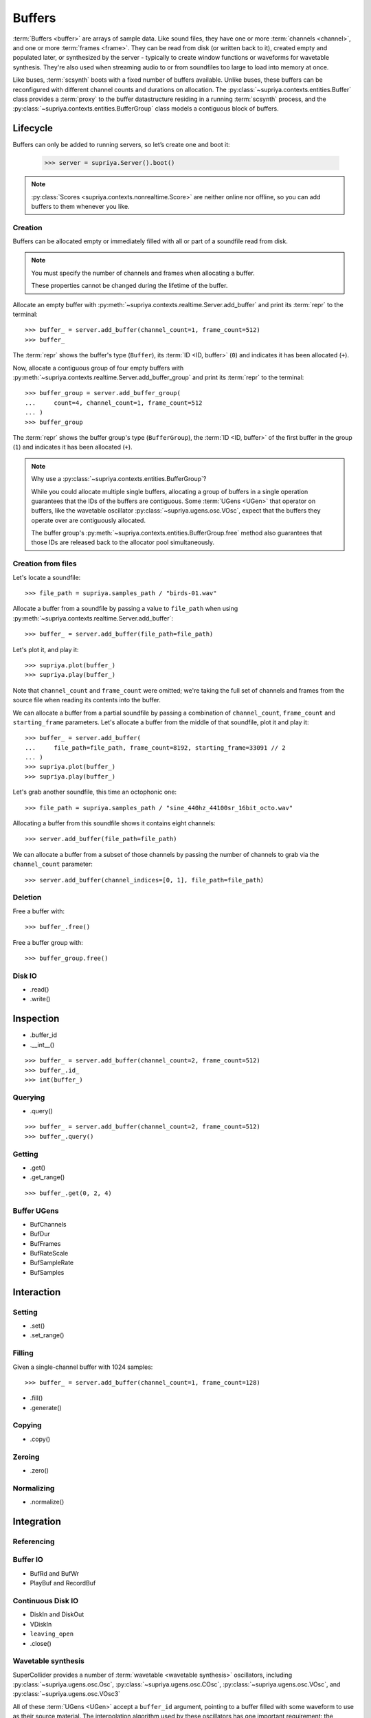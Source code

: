 Buffers
=======

:term:`Buffers <buffer>` are arrays of sample data. Like sound files, they have
one or more :term:`channels <channel>`, and one or more :term:`frames <frame>`.
They can be read from disk (or written back to it), created empty and populated
later, or synthesized by the server - typically to create window functions or
waveforms for wavetable synthesis. They're also used when streaming audio to or
from soundfiles too large to load into memory at once.

Like buses, :term:`scsynth` boots with a fixed number of buffers available.
Unlike buses, these buffers can be reconfigured with different channel counts
and durations on allocation. The :py:class:`~supriya.contexts.entities.Buffer`
class provides a :term:`proxy` to the buffer datastructure residing in a
running :term:`scsynth` process, and the
:py:class:`~supriya.contexts.entities.BufferGroup` class models a contiguous
block of buffers.

Lifecycle
---------

Buffers can only be added to running servers, so let’s create one and boot it:

    >>> server = supriya.Server().boot()

.. note::

   :py:class:`Scores <supriya.contexts.nonrealtime.Score>` are neither online
   nor offline, so you can add buffers to them whenever you like.

Creation
````````

Buffers can be allocated empty or immediately filled with all or part of a
soundfile read from disk.

.. note::

    You must specify the number of channels and frames when allocating a buffer.

    These properties cannot be changed during the lifetime of the buffer.

Allocate an empty buffer with
:py:meth:`~supriya.contexts.realtime.Server.add_buffer` and print its
:term:`repr` to the terminal::

    >>> buffer_ = server.add_buffer(channel_count=1, frame_count=512)
    >>> buffer_

The :term:`repr` shows the buffer's type (``Buffer``), its :term:`ID <ID,
buffer>` (``0``) and indicates it has been allocated (``+``).

Now, allocate a contiguous group of four empty buffers with
:py:meth:`~supriya.contexts.realtime.Server.add_buffer_group` and print its
:term:`repr` to the terminal::

    >>> buffer_group = server.add_buffer_group(
    ...     count=4, channel_count=1, frame_count=512
    ... )
    >>> buffer_group

The :term:`repr` shows the buffer group's type (``BufferGroup``), the :term:`ID
<ID, buffer>` of the first buffer in the group (``1``) and indicates it has
been allocated (``+``).

.. note::

    Why use a :py:class:`~supriya.contexts.entities.BufferGroup`?

    While you could allocate multiple single buffers, allocating a group of
    buffers in a single operation guarantees that the IDs of the buffers are
    contiguous. Some :term:`UGens <UGen>` that operator on buffers, like the
    wavetable oscillator :py:class:`~supriya.ugens.osc.VOsc`, expect that the
    buffers they operate over are contiguously allocated.
    
    The buffer group's :py:meth:`~supriya.contexts.entities.BufferGroup.free`
    method also guarantees that those IDs are released back to the allocator
    pool simultaneously.

Creation from files
```````````````````

Let's locate a soundfile::

    >>> file_path = supriya.samples_path / "birds-01.wav"

Allocate a buffer from a soundfile by passing a value to ``file_path`` when
using :py:meth:`~supriya.contexts.realtime.Server.add_buffer`::

    >>> buffer_ = server.add_buffer(file_path=file_path)

Let's plot it, and play it::

    >>> supriya.plot(buffer_)
    >>> supriya.play(buffer_)

Note that ``channel_count`` and ``frame_count`` were omitted; we're taking the
full set of channels and frames from the source file when reading its contents
into the buffer.

We can allocate a buffer from a partial soundfile by passing a combination of
``channel_count``, ``frame_count`` and ``starting_frame`` parameters. Let's
allocate a buffer from the middle of that soundfile, plot it and play it::

    >>> buffer_ = server.add_buffer(
    ...     file_path=file_path, frame_count=8192, starting_frame=33091 // 2
    ... )
    >>> supriya.plot(buffer_)
    >>> supriya.play(buffer_)

Let's grab another soundfile, this time an octophonic one::

    >>> file_path = supriya.samples_path / "sine_440hz_44100sr_16bit_octo.wav"

Allocating a buffer from this soundfile shows it contains eight channels::

    >>> server.add_buffer(file_path=file_path)

We can allocate a buffer from a subset of those channels by passing the number
of channels to grab via the ``channel_count`` parameter::

    >>> server.add_buffer(channel_indices=[0, 1], file_path=file_path)

.. todo:: Implement ``server.add_buffer_group(file_paths=[..., ..., ...])``

Deletion
````````

Free a buffer with::

    >>> buffer_.free()

Free a buffer group with::

    >>> buffer_group.free()

Disk IO
```````

- .read()
- .write()

Inspection
----------

- .buffer_id
- .__int__()

::

    >>> buffer_ = server.add_buffer(channel_count=2, frame_count=512)
    >>> buffer_.id_
    >>> int(buffer_)

Querying
````````

- .query()

::

    >>> buffer_ = server.add_buffer(channel_count=2, frame_count=512)
    >>> buffer_.query()

Getting
```````

- .get()
- .get_range()

::

    >>> buffer_.get(0, 2, 4)

Buffer UGens
````````````

- BufChannels
- BufDur
- BufFrames
- BufRateScale
- BufSampleRate
- BufSamples

Interaction
-----------

Setting
```````

- .set()
- .set_range()

Filling
```````

Given a single-channel buffer with 1024 samples::

    >>> buffer_ = server.add_buffer(channel_count=1, frame_count=128)

- .fill()
- .generate()

Copying
```````

- .copy()

Zeroing
```````

- .zero()

Normalizing
```````````

- .normalize()

Integration
-----------

Referencing
```````````

Buffer IO
`````````

- BufRd and BufWr
- PlayBuf and RecordBuf

Continuous Disk IO
``````````````````

- DiskIn and DiskOut
- VDiskIn
- ``leaving_open``
- .close()

Wavetable synthesis
```````````````````

SuperCollider provides a number of :term:`wavetable <wavetable synthesis>`
oscillators, including :py:class:`~supriya.ugens.osc.Osc`,
:py:class:`~supriya.ugens.osc.COsc`, :py:class:`~supriya.ugens.osc.VOsc`, and
:py:class:`~supriya.ugens.osc.VOsc3`

All of these :term:`UGens <UGen>` accept a ``buffer_id`` argument, pointing to
a buffer filled with some waveform to use as their source material.  The
interpolation algorithm used by these oscillators has one important
requirement: the waveforms *must* be in SuperCollider's "wavetable format".

We can ensure the buffer contents are in wavetable format when using any of
the ``.fill_...()`` methods by setting ``as_wavetable=True``.

Grab a fresh buffer::

    >>> buffer_ = server.add_buffer(channel_count=1, frame_count=128)

... and compare the following calls against the non-wavetable versions
demonstrated earlier::

    >>> buffer_.generate(
    ...     command_name="cheby",
    ...     amplitudes=[1.0, 0.5, 0.25],
    ...     as_wavetable=True,
    ... )
    >>> supriya.plot(buffer_)

    >>> buffer_.generate(
    ...     command_name="sine1",
    ...     amplitudes=[1.0, 0.5, 0.25],
    ...     as_wavetable=True,
    ... )
    >>> supriya.plot(buffer_)

    >>> buffer_.generate(
    ...     command_name="sine2",
    ...     amplitudes=[1.0, 0.5, 0.25],
    ...     frequencies=[1, 3, 5],
    ...     as_wavetable=True,
    ... )
    >>> supriya.plot(buffer_)

    >>> buffer_.generate(
    ...     command_name="sine3",
    ...     amplitudes=[1.0, 0.5, 0.25],
    ...     frequencies=[1, 3, 5],
    ...     phases=[0.0, 0.333, 0.666],
    ...     as_wavetable=True,
    ... )
    >>> supriya.plot(buffer_)

While ``/b_gen`` may be able to create waveforms in the expected wavetable
format, there's no functionality built into :term:`scsynth` to load arbitrary
soundfiles and convert them into wavetable format in the process, or to copy an
existing buffer's contents into another buffer and convert.

.. todo:: Implement wavetable utilities for loading arbitrary audio.

Configuration
-------------

The maximum number of buffers available in a context is controlled by its options.

- Options.buffer_count
